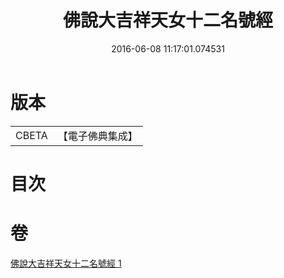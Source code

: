 #+TITLE: 佛說大吉祥天女十二名號經 
#+DATE: 2016-06-08 11:17:01.074531

* 版本
 |     CBETA|【電子佛典集成】|

* 目次

* 卷
[[file:KR6j0480_001.txt][佛說大吉祥天女十二名號經 1]]

